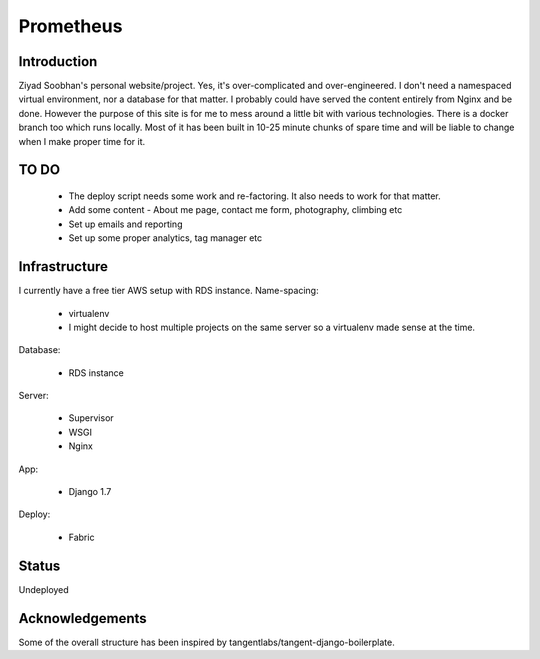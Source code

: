 ==========
Prometheus
==========

Introduction
------------
Ziyad Soobhan's personal website/project.
Yes, it's over-complicated and over-engineered.
I don't need a namespaced virtual environment, nor a database for that matter.
I probably could have served the content entirely from Nginx and be done.
However the purpose of this site is for me to mess around a little bit with
various technologies. There is a docker branch too which runs locally. Most of
it has been built in 10-25 minute chunks of spare time and will be liable
to change when I make proper time for it.



TO DO
----

  - The deploy script needs some work and re-factoring. It also needs to work
    for that matter. 

  - Add some content - About me page, contact me form, photography, climbing etc
  - Set up emails and reporting
  - Set up some proper analytics, tag manager etc
  


Infrastructure
--------------
I currently have a free tier AWS setup with RDS instance.
Name-spacing:

  - virtualenv
  - I might decide to host multiple projects on the same server so a virtualenv made sense at the time.

Database:

  - RDS instance

Server:

  - Supervisor
  - WSGI
  - Nginx

App:

  - Django 1.7
  
Deploy:

  - Fabric



Status
------
Undeployed



Acknowledgements
----------------
Some of the overall structure has been inspired by 
tangentlabs/tangent-django-boilerplate.
